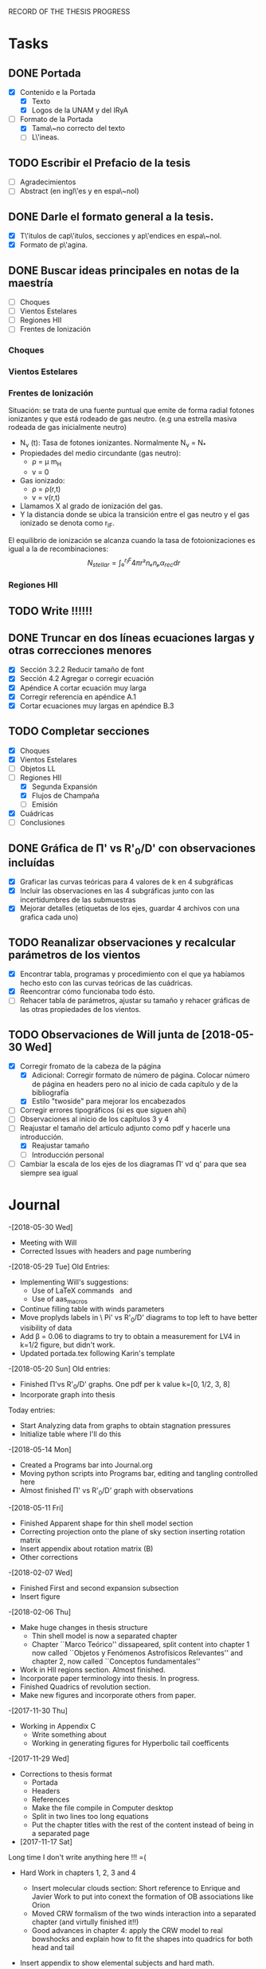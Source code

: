 RECORD OF THE THESIS PROGRESS

* Tasks

** DONE Portada
- [X] Contenido e la Portada
  - [X] Texto
  - [X] Logos de la UNAM y del IRyA

- [-] Formato de la Portada
  - [X] Tama\~no correcto del texto 
  - [ ] L\'ineas.
** TODO Escribir el Prefacio de la tesis
- [ ] Agradecimientos
- [ ] Abstract (en ingl\'es y en espa\~nol)

** DONE Darle el formato general a la tesis.
- [X] T\'itulos de cap\'itulos, secciones y ap\'endices en espa\~nol.
- [X] Formato de p\'agina.

** DONE Buscar ideas principales en notas de la maestría
   - [ ] Choques
   - [ ] Vientos Estelares
   - [ ] Regiones HII
   - [ ] Frentes de Ionización
*** Choques
*** Vientos Estelares
*** Frentes de Ionización
Situación: se trata de una fuente puntual
que emite de forma radial fotones ionizantes y 
que está rodeado de gas neutro.
(e.g una estrella masiva rodeada de gas inicialmente neutro)
    - N_ν (t): Tasa de fotones ionizantes.
     Normalmente N_ν = N_*
    - Propiedades del medio circundante (gas neutro):
      - ρ = μ m_H
      - v = 0
    - Gas ionizado: 
      - ρ = ρ(r,t)
      - v = v(r,t)
    - Llamamos X al grado de ionización del gas.
    - Y la distancia donde se ubica la transición entre el gas neutro y el gas ionizado 
      se denota como r_IF.
El equilibrio de ionización se alcanza cuando la tasa de fotoionizaciones es igual a la de
recombinaciones:
$$N_{stellar} = ∫₀^{r_IF}4π r²nₑnₚα_{rec} dr $$


*** Regiones HII 

** TODO Write !!!!!!
** DONE Truncar en dos líneas ecuaciones largas y otras correcciones menores
- [X] Sección 3.2.2 Reducir tamaño de font
- [X] Sección 4.2 Agregar o corregir ecuación
- [X] Apéndice A cortar ecuación muy larga
- [X] Corregir referencia en apéndice A.1
- [X] Cortar ecuaciones muy largas en apéndice B.3
** TODO Completar secciones
   - [X] Choques
   - [X] Vientos Estelares
   - [ ] Objetos LL
   - [-] Regiones HII
     - [X] Segunda Expansión
     - [X] Flujos de Champaña
     - [ ] Emisión
   - [X] Cuádricas
   - [ ] Conclusiones
** DONE Gráfica de \Pi' vs R'_0/D' con observaciones incluídas
- [X] Graficar las curvas teóricas para 4 valores de k en 4 subgráficas
- [X] Incluir las observaciones en las 4 subgráficas junto con las incertidumbres de las submuestras
- [X] Mejorar detalles (etiquetas de los ejes, guardar 4 archivos con una grafica cada uno) 
** TODO Reanalizar observaciones y recalcular parámetros de los vientos
- [X] Encontrar tabla, programas y procedimiento con el que ya habíamos hecho esto con las curvas teóricas de las cuádricas.
- [X] Reencontrar cómo funcionaba todo ésto.
- [ ] Rehacer tabla de parámetros, ajustar su tamaño y rehacer gráficas de las otras propiedades de los vientos. 
** TODO Observaciones de Will junta de [2018-05-30 Wed]
- [X] Corregir fromato de la cabeza de la página
  - [X] Adicional: Corregir formato de número de página. Colocar número de página en headers pero no al inicio de cada capítulo y de la bibliografía
  - [X] Estilo "twoside" para mejorar los encabezados
- [ ] Corregir errores tipográficos (si es que siguen ahí)
- [ ] Observaciones al inicio de los capítulos 3 y 4
- [-] Reajustar el tamaño del artículo adjunto como pdf y hacerle una introducción.
  - [X] Reajustar tamaño
  - [ ] Introducción personal
- [ ] Cambiar la escala de los ejes de los diagramas \Pi' vd q'  para que sea siempre sea igual
* Journal
-[2018-05-30 Wed]
- Meeting with Will
- Corrected Issues with headers and page numbering
-[2018-05-29 Tue]
Old Entries:
- Implementing Will's suggestions:
  - Use of LaTeX commands \SI{}{} and \Ion{}{}
  - Use of aas_macros
- Continue filling table with winds parameters
- Move proplyds labels in \ Pi' vs R'_0/D' diagrams to top left to have better visibility of data
- Add \beta = 0.06 to diagrams to try to obtain a measurement for LV4 in k=1/2 figure, but didn't work.
- Updated portada.tex following Karin's template
-[2018-05-20 Sun]
Old entries:
- Finished \Pi'vs R'_0/D' graphs. One pdf per k value k=[0, 1/2, 3, 8]
- Incorporate graph into thesis
Today entries:
- Start Analyzing data from graphs to obtain stagnation pressures
- Initialize table where I'll do this
-[2018-05-14 Mon]
- Created a Programs bar into Journal.org
- Moving python scripts into Programs bar, editing and tangling controlled here
- Almost finished \Pi' vs R'_0/D' graph with observations
-[2018-05-11 Fri]
- Finished Apparent shape for thin shell model section
- Correcting projection onto the plane of sky section inserting rotation matrix
- Insert appendix about rotation matrix (B)
- Other corrections
-[2018-02-07 Wed]
- Finished First and second expansion subsection
- Insert figure
-[2018-02-06 Thu]
- Make huge changes in thesis structure
  - Thin shell model is now a separated chapter
  - Chapter ``Marco Teórico'' dissapeared, split content into chapter 1
    now called ``Objetos y Fenómenos Astrofísicos Relevantes'' and chapter 2, now called ``Conceptos fundamentales''
- Work in HII regions section. Almost finished.
- Incorporate paper terminology into thesis. In progress.
- Finished Quadrics of revolution section.
- Make new figures and incorporate others from paper.
-[2017-11-30 Thu]
- Working in Appendix C
  - Write something about
  - Working in generating figures for Hyperbolic tail coefficents
-[2017-11-29 Wed]
- Corrections to thesis format
  - Portada
  - Headers
  - References
  - Make the file compile in Computer desktop
  - Split in two lines too long equations
  - Put the chapter titles with the rest of the content instead of being in a separated page
- [2017-11-17 Sat]
Long time I don't write anything here !!! =(
- Hard Work in chapters 1, 2, 3 and 4
   - Insert molecular clouds section: Short reference to Enrique and
     Javier Work to put into conext the formation of OB associations like
     Orion
   - Moved CRW formalism of the two winds interaction into a separated chapter
     (and virtully finished it!!)
   - Good advances in chapter 4: apply the CRW model to real bowshocks and 
     explain how to fit the shapes into quadrics for both head and tail

- Insert appendix to show elemental subjects and hard math.
 
- [2017-05-17 Tue]
  - Work in "Projection onto the plane of the sky section"
  - Insert figures
  - Small improvement in format

-[2017-05-12 Fri]
  - Work in ``Projection onto the plane of the sky section''
  - Insert figures

- [2017-05-08 Mon]
  - Work in ``generic model section''
  - Insert some figures

- [2017-02-28 Tue]
  - Update README.md
    - Reorganize sections from chapters 1 & 2
  - Search old notes to start writing

- [2017-02-03 Fri]
  - Updated README.md

- [2017-02-02 Thu]
  - Add some sections to Chapter 1
  - Think in adjunting first paper to chapter 2

- [2017-01-13 Fri] 
  - Work schedule organized: 
    - Move work folder to home.
    - Create thesis journal.
  - Start thesis Cover page.   

- [2017-01-14 Sat]
  - Install missing LaTeX packages to use babel spanish
  - Convert thesis format to spanish
  - Insert fancyhdr package and apply to document, but haven't been implemented properly yet.

-[2017-01-17 Tue]

  - Yesterday's missing entry: Convert thesis folder into a github repository
* Programs
** Jupyter notebooks
./Picture Maker.ipynb
./Picture Maker II.ipynb

** Other Scripts
*** Plot Apparent planitude vs inclination: mod-pi-vs-i.py
- Tangle with C-u C-c C-v t
#+NAME: mod-pi-vs-i
#+BEGIN_SRC python :eval no :tangle ./mod-pi-vs-i.py
import sys
sys.path.insert(0,"../bowshock-shape/Dust-wave/")
sys.path.insert(0,"../bowshock-shape/")
import numpy as np
from matplotlib import pyplot as plt
import matplotlib.ticker
import seaborn as sns
import bow_projection as bp
import ancantoid_shape
import bow_diagnostic

#####################################
# Modify program to plot            #
# \Pi' vs inclination               #
# instead of \Lambda' vs \Pi'       #
# Document everyhing as I           #
# understand what each command does #
#####################################

# Maybe I won't need this
#try: 
#    xiset = sys.argv[1] # Additional argument in command line to enter the anisotropy parameter 'xi'
#    plotfile = sys.argv[0].replace('.py', f'-{xiset}.pdf') # The output pdf file will be the name of the program itself with extension
#    assert xiset in 'ab' #Test searching potential errors  # '.pdf' instead of '.py' 
#    istart = -2 if xiset == 'a' else -1 # Honestly I don't know what this means
#except:
#    sys.exit(f"Usage: {sys.argv[0]} a|b") # Exit in case of failure

#sns.set_style('ticks') #Set plot axis style
# Adapt the style to the other graphs I have so far
sns.set_style("white") 
#fig, ax = plt.subplots(figsize=(4, 4)) # set subplot size
f = plt.figure()
ax1 = f.add_subplot(1, 3, 1, adjustable="box") # wilkinoid + cantoid plot
ax2 = f.add_subplot(1, 3, 2, adjustable="box") # Ancantoid xi=0.8 plot
ax3 = f.add_subplot(1, 3, 3, adjustable="box") # Ancantoid xi=0.4 plot

bp.N_NEIGHBORHOOD = 50
bp.DEGREE_POLY_NEIGHBORHOOD = 2
bp.SCALE_NEIGHBORHOOD = 0.03 
bp.DEGREE_POLY_NEIGHBORHOOD_90 = 2
bp.SCALE_NEIGHBORHOOD_90 = 0.01     #Stuff from bow_projection classes

#left_annotate_pars = dict(xytext=(-5, 5), ha='right', va='bottom')
#right_annotate_pars = dict(xytext=(5, -5), ha='left', va='top') # set location oftext inside plot


#Rc_grid = np.linspace(0.0, 10.0, 2000)
#R90_T0_grid = np.sqrt(2*Rc_grid)
#R90_T1_grid = np.sqrt(2*Rc_grid - 1.0)
#R90_T1_grid[~np.isfinite(R90_T1_grid)] = 0.0 #set grids for shaded regions

#ax.fill_between(Rc_grid, R90_T1_grid, R90_T0_grid, color='k', alpha=0.2)
#ax.fill_between(Rc_grid, R90_T0_grid, color='k', alpha=0.1) # shade the different regions in diagram
#ax.plot(Rc_grid, R90_T0_grid, c='k', lw=0.5) # Plot the parabolic interface
#ax.axhline(1.0, lw=0.5, alpha=0.5, color='k', zorder=-1) #plot horizontal line
#ax.axvline(1.0, lw=0.5, alpha=0.5, color='k', zorder=-1) #plot vertical line
#ax.plot([0.0, 10.0], [0.0, 10.0], lw=0.5, alpha=0.5, color='k', zorder=-1) #Plot diagonal identity line

XI_LIST = [None, 0.8, 0.4]
BETA_LIST = [0.005, 0.01, 0.05, 0.08, 0.5]
nxi, nbeta = len(XI_LIST), len(BETA_LIST) # set shells parameters (xi=None for cantoid shell)
cols = sns.color_palette('magma', n_colors=nbeta+1) # color palette of curves
# Put a cross at the Wilkinoid coordinates: [5/3, sqrt(3)]
#ax.plot([5./3.], [np.sqrt(3.0)], '+', c='w', ms=10, alpha=1.0)
# And plot the projected wilkinoids 
shape = bp.wilkinoid_R_theta
th_inf = bp.theta_infinity(shape)
inc = np.linspace(0.0, th_inf - np.pi/2, 50)
tab = bow_diagnostic.parameter_table(inc, shape)
Rc, R90 = tab['tilde R_c prime'], tab['tilde R_90 prime']
ax1.plot(np.degrees(inc), Rc, '-', c=cols[0], label="wilkinoid", lw=2.0, alpha=1.0)
#sini = np.linspace(0.0, 1.0, 20)
#inc_e = np.arcsin(sini)
#tab_e = bow_diagnostic.parameter_table(inc_e, shape)
#Rc_e, R90_e = tab_e['tilde R_c prime'], tab_e['tilde R_90 prime']
#ax.scatter(Rc_e, R90_e, marker='|', s=3**2,
#           linewidths=0.1, edgecolors='none',
#           c='w', alpha=0.5, label="_nolabel_")

#annot_pars_list = [right_annotate_pars]*2 + [left_annotate_pars]*2 
#for beta in BETA_LIST[::-1]:
#    for xi, col, annot_pars in list(zip(XI_LIST, cols, annot_pars_list))[istart::-2]: #start loops in beta and xi
for xi in XI_LIST:
    k = None if xi is None else 2/xi - 2
    for beta, col in zip(BETA_LIST, cols[1:]):    
#        if beta == BETA_LIST[0]:
#            label = "Cantoid" if k is None else fr"Ancantoid $k = {k:.1f}$" # set label into plot
#        else:
#            label = "_nolabel_"
#
        if xi is None: #cantoid case
            shape = bp.Spline_R_theta_from_function(
                ngrid=1000,
                shape_func=bp.cantoid_R_theta,
                shape_func_pars=(beta,))
        else: #ancantoid case
            shape = ancantoid_shape.Ancantoid(xi=xi, beta=beta, n=301)

        th_inf = bp.theta_infinity(shape)
        inc = np.linspace(0.0, th_inf - np.pi/2, 200)
        tab = bow_diagnostic.parameter_table(inc, shape)
        Rc, R90 = tab['tilde R_c prime'], tab['tilde R_90 prime']
        label = r"$\beta={}$".format(beta)
        if xi is None:
            ax1.plot(np.degrees(inc), Rc, '-', c=col, label=label, lw=1.0, alpha=1.0) #Plot Rc vs i
        elif xi==0.8:
            ax2.plot(np.degrees(inc), Rc, '-', c=col, label=label, lw=1.0, alpha=1.0) #Plot Rc vs i
        else:
            ax3.plot(np.degrees(inc), Rc, '-', c=col, label=label, lw=1.0, alpha=1.0) #Plot Rc vs i
        # Get points evenly spaced in sin i
#        sini = np.linspace(0.0, 1.0, 20)
#        inc_e = np.arcsin(sini)
#        inc_e = inc_e[inc_e < th_inf - np.pi/2]
#        tab_e = bow_diagnostic.parameter_table(inc_e, shape)
#        Rc_e, R90_e = tab_e['tilde R_c prime'], tab_e['tilde R_90 prime']
#        ax.scatter(Rc_e, R90_e, marker='|', s=3**2,
#                   linewidths=0.1, edgecolors='none',
#                   c=col, alpha=0.5, label="_nolabel_")

        # Put a dot at the i=0 case
#        ax.plot(Rc[0:1], R90[0:1], 'o', mec='none', c=col, label="_nolabel_", alpha=0.7)
        # Label the dot with the cross-over inclination
#        beta_label = rf'$\beta = \mathrm{{{beta:g}}}$'
#        if beta_label.endswith('1}$'):
            # But only for some of them
#            ax.annotate(beta_label, xy=(Rc[0], R90[0]),
#                        textcoords='offset points',
#                        fontsize='x-small', color=col, **annot_pars)


ax3.legend(ncol=1, fontsize='small', frameon=True, title=r"Ancantoid $k=3.0$") # legends board
ax3.set(
    yscale='linear',
    xscale='linear',
    xlim=[0.0, 90.0],
    ylim=[0.8, 6.0],
#    ylim=[-3.0, 1.1],
#    xlabel=r"inclination (deg)",
#    ylabel=r"Projected planitude: $\Pi'$", #Plot settings
)        

ax1.legend(ncol=1, fontsize='small', frameon=True, title="Isotropic inner wind") # legends board
ax1.set(
    yscale='linear',
    xscale='linear',
    xlim=[0.0, 90.0],
    ylim=[0.8, 6.0],
#    ylim=[-3.0, 1.1],
    xlabel=r"inclination (deg)",
    ylabel=r"Projected planitude: $\Pi'$", #Plot settings
)

ax2.legend(ncol=1, fontsize='small', frameon=True, title=r"Ancantoid $k=0.5$") # legends board
ax2.set(
    yscale='linear',
    xscale='linear',
    xlim=[0.0, 90.0],
    ylim=[0.8, 6.0],
#    ylim=[-3.0, 1.1],
#    xlabel=r"inclination (deg)",
#    ylabel=r"Projected planitude: $\Pi'$", #Plot settings
)
#sns.despine()
ax1.text(5, 5.8, "( a )")
ax2.text(5, 5.8, "( b )")
ax3.text(5, 5.8, "( c )")
f.tight_layout()
f.set_size_inches(17, 10)
f.savefig("./Figures/Pi-vs-i.pdf")
#print(plotfile, end='')
# The End
#+END_SRC
*** Plot \Pi' vs R'_0/D' for new thin shell models vs observations

- Tangle with C-u C-c C-v t

#+NAME: obs-diagram
#+BEGIN_SRC python :eval no :tangle ./obs-diagram.py
  import numpy as np
  import matplotlib.pyplot as plt
  import matplotlib.ticker
  import seaborn as sns
  import sys
  sys.path.insert(0,"../bowshock-shape/Dust-wave/")
  sys.path.insert(0,"../bowshock-shape/")
  import json
  import glob
  import bow_projection as bp
  import ancantoid_shape
  import bow_diagnostic
  import matplotlib.ticker as mpl

  # Set graph style
  f = plt.figure()

  sns.set_style("ticks")


  # Set theoretical curves

  bp.N_NEIGHBORHOOD = 50
  bp.DEGREE_POLY_NEIGHBORHOOD = 2
  bp.SCALE_NEIGHBORHOOD = 0.03 
  bp.DEGREE_POLY_NEIGHBORHOOD_90 = 2
  bp.SCALE_NEIGHBORHOOD_90 = 0.01     #Stuff from bow_projection classes

  XI_LIST = [None, 0.8, 0.4, 0.2, 0.1]
  BETA_LIST = [5e-4, 0.001, 0.002, 0.005, 0.01, 0.02, 0.05, 0.06, 0.1]
  nxi, nbeta = len(XI_LIST), len(BETA_LIST) # set shells parameters (xi=None for cantoid shell)
  cols = sns.color_palette('magma', n_colors=nbeta) # color palette of curves

  #collection of hex colors
  dark_blue = "#1e25b6"
  pearl_turquoise ="#32c6a6"
  mexican_pink = "#e4007c"
  crimson = "#dc143c"
  leaf_green = "#15ae26"
  brown = "#b6451e"
  gray = "#515952"
  guinda = "#aa1c47"
  gold = "#FFD700"
  orange = "#E08000"
  #Create a dictionary with hex colors for the objects
  colordict = {"LV2":dark_blue, "LV2b":pearl_turquoise, "LV3":mexican_pink, "LV4":crimson, "LV5":brown, "168-328":leaf_green, "169-338":gray, "177-341":guinda, "180-331":orange}

  m_savefiles = glob.glob("./saves/LV-bowshocks-xyfancy-positionswill-*.save")
  dict_xtext = {"LV2":0.18, "LV2b":0.18, "LV3":0.18, "LV4":0.18, "LV5":0.25, "168-328":0.25, "169-338":0.25, "177-341":0.25, "180-331":0.32}
  dict_ytext = {"LV2":0.9, "LV2b":0.85, "LV3":0.8, "LV4":0.75, "LV5":0.9, "168-328":0.85, "169-338":0.8, "177-341":0.75, "180-331":0.9}

  for xi in XI_LIST:
      k = None if xi is None else 2/xi - 2
      ax = f.add_subplot(1, 1, 1, adjustable="box") 
      for beta, col in zip(BETA_LIST, cols):    
  #        if beta == BETA_LIST[0]:
  #            label = "Cantoid" if k is None else fr"Ancantoid $k = {k:.1f}$" # set label into plot
  #        else:
  #            label = "_nolabel_"
  #
          if xi is None: #cantoid case
              shape = bp.Spline_R_theta_from_function(
                  ngrid=1000,
                  shape_func=bp.cantoid_R_theta,
                  shape_func_pars=(beta,))
          else: #ancantoid case
              shape = ancantoid_shape.Ancantoid(xi=xi, beta=beta, n=301)

          th_inf = bp.theta_infinity(shape)
          inc = np.linspace(0.0, th_inf - np.pi/2, 200)
          tab = bow_diagnostic.parameter_table(inc, shape)
          Rc, R0pR0 = tab['tilde R_c prime'], tab['R_0 prime']
          R0D = np.sqrt(beta)/(1+np.sqrt(beta))
          DDp = 1./np.cos(inc)
          R0 = R0pR0*R0D*DDp
          label = r"$\beta={}$".format(beta)
          ax.plot(R0, Rc, '-', c=col, label=label, lw=1.0, alpha=1.0)
          # Get points evenly spaced every 15 degrees (and minor marks every 5 degrees)
          inc_e = np.radians(np.array([15, 30, 45, 60, 75, 90]))
          inc_e2 = np.radians(np.array([5, 10, 20, 25, 35, 40, 50, 55, 65, 70, 80, 85]))
          inc_e = inc_e[inc_e < th_inf - np.pi/2]
          inc_e2 = inc_e2[inc_e2 < th_inf - np.pi/2]
          tab_e = bow_diagnostic.parameter_table(inc_e, shape)
          tab_e2 = bow_diagnostic.parameter_table(inc_e2, shape)
          Rc_e, R0pR0_e = tab_e['tilde R_c prime'], tab_e['R_0 prime']
          Rc_e2, R0pR0_e2 = tab_e2['tilde R_c prime'], tab_e2['R_0 prime']
          DDp_e = 1./np.cos(inc_e)
          R0_e = R0pR0_e*R0D*DDp_e
          DDp_e2 = 1./np.cos(inc_e2)
          R0_e2 = R0pR0_e2*R0D*DDp_e2
          ax.scatter(R0_e, Rc_e, marker='o', s=3**2,
                     linewidths=0.1, edgecolors='none',
                     c=col, alpha=0.8, label="_nolabel_")
          ax.scatter(R0_e2, Rc_e2, marker='|', s=3**2,
                     linewidths=0.08, edgecolors='none',
                     c=col, alpha=0.5, label="_nolabel_")

          # Put a dot at the i=0 case
          ax.plot(R0[0:1], Rc[0:1], 'o', mec='none', c=col, label="_nolabel_", alpha=0.7)



      #Add the observational points
      for savefile in m_savefiles:
          data = json.load(open(savefile))
          combined_file = savefile.replace('positionswill', 'variations')
          vardata = json.load(open(combined_file))
          ax.plot(data["R0"], data["Rc"]/data["R0"],
                 # color=colordict[data["proplyd"]],
                 color='k',
                 marker="o")
          ax.annotate(data["proplyd"], xy=(data["R0"], data["Rc"]/data["R0"]),
                     xytext=(dict_xtext[data["proplyd"]], dict_ytext[data["proplyd"]]),
                     textcoords="figure fraction", fontsize="xx-small",
                     bbox=dict(boxstyle='round, pad=0.5',
                               fc=colordict[data["proplyd"]],
                               alpha=0.5))
          # Plot the variations of the fits with points removed
          R0_d = data["R0"]
          A = data["Rc"]/data["R0"]
          var_R0 = vardata["R0"]
          var_A = np.array(vardata["Rc"])/np.array(vardata["R0"])
          for vR0, vA in zip(var_R0, var_A):
  #        # Scale gives fractional deviation from typical value
              scale = np.hypot((vR0 - R0_d)/0.25, (vA - A)/1.5)
              alpha = 1./(1 + 20.0*scale)
              ax.plot([R0_d, vR0], [A, vA], '-',
                      lw=2, alpha=alpha, color=colordict[data["proplyd"]])
      ktitle = "Cantoid" if k is None else r"$k={}$".format(k)
      filesuffix = "Cantoid" if k is None else "k{:02.0f}".format(10*k)
      ax.legend(loc="best", title=ktitle, fontsize="x-small", ncol=2, frameon=True)
      ax.set_xlabel(r"Projected apex radius: $R'_0/D'$")
      ax.set_ylabel(r"Projected Planitude: $\Pi'$")
      ax.get_xaxis().set_minor_locator(mpl.AutoMinorLocator())
      ax.get_yaxis().set_minor_locator(mpl.AutoMinorLocator())
      ax.grid(b=True, which='major', linewidth=1.0)
      ax.grid(b=True, which='minor', linewidth=0.5)
      ax.set_xlim(0, 0.6)
      ax.set_ylim(0, 4.0)
      f.set_size_inches(6, 6)
      f.tight_layout()
      f.savefig("./Figures/obs-diagnostic-Pi-R0-{}.pdf".format(filesuffix))
      f.clf()

#+END_SRC
* Tables

** Analisis de las presiones externas (2018)
+ Utilizando los resultados del modelo de capa delgada, tenemos \beta e i para cada proplyd, asumiendo un valor de \xi
  - Actualmente tenemos un rango de posibilidades debido a las incertidumbres en los ajustes
+ De esta manera encontramos R0/D y D
+ Y utilizando la densidad observada n_0 del proplyd, podemos estimar la presión de equilibrio en la cáscara
+ Podemos graficar ésto contra distancia y comparar con lo que se espera para un viento estelar simple
** Medición de la presión de equiibrio
+ Densidad pre-choque en el flujo del proplyd:
  + \( n = n_{0} (R_{0} / r_{0})^{-2} M^{-1} \)
+ Presión RAM en la cáscara
  + \(P = n m M^{2} c_{s}^{2} = n_{0} m c_{s}^{2} M (R_{0} / r_{0})^{-2} \)
  + m = 1.3 m_{p} = 1.3 1.67262158e-24 g
  + c_s = 11 km/s
    + m c_s^2 = 2 k T
    + c_s = sqrt(2 k T / m) = 11.27 sqrt(T_4) km/s
  + Suponer M = 3
+ Presión RAM del viento estelar
  + P = Mdot Vw / 4 pi D**2
  + Mdot = 3.5e-7 Msun/yr = 2.206e19 g/s
  + Vw = 1200 km/s = 1.2e8 cm/s
  + La escala de D es arcsec = 440 au = 6.582e15 cm

** Mediciones de los parámetros de los choques de proa de los proplyds:
:PROPERTIES:
:TABLE_EXPORT_FILE: wind-fits.tab
:TABLE_EXPORT_FORMAT: orgtbl-to-tsv
:END:
+ Las mediciones de las distancias están medidas en segundos de arco
  - r0 es el radio del frente de ionización
+ N6 es la densidad del frente de ionización en unidades de 1e6 partículas por cc
  - Dividimos los valores de HA98 por 2
+ Comparación de los flujos ionizantes
  - F(photo) es el flujo requerido para balancear el flujo fotoevaporado
  - F(photo) = n*c_s + 0.12*r0*alpha*n**2
+ F(star) es el flujo de la estrella a la distancia D
  - F(star) = (1 - f_d)*Q_H / (4*pi*D**2)
  - Q_H = 1e49 /s 
  - f_d es la fracción del flujo absorbida por el polvo (assumimos 0.5)
+ La columna marcada con * indica qué tan buena es la medición de una submuestra dada, en base a qué tan bien se cumple el equilibrio de ioniación

#+CONSTANTS: pi=3.14159265358979323846
| Fuente  |  xi |    k |    r0 |   N6 | D'(") |   q' | \Pi' |  \beta | *  | i (deg) |    q |  D(") | R0(") | R0/r0 |  P(in) | P(wind) | P(in)/P(wind) | F(photo) | F(star) | F(ph)/F(*) |
|---------+-----+------+-------+------+-------+------+------+--------+----+---------+------+-------+-------+-------+--------+---------+---------------+----------+---------+------------|
| LV2     | 0.8 |  0.5 | 0.120 | 2.53 |  7.76 | 0.25 |  1.5 |  0.005 |    |    67.5 | 0.07 |  20.3 |  1.42 | 11.83 | 1.4e-7 |  1.2e-8 |         11.67 |  1.61e14 | 2.23e13 |       7.22 |
| LV2     | 0.8 |  0.5 | 0.120 | 2.53 |  7.76 | 0.25 |  1.5 |  0.002 |    |    67.5 | 0.04 |  20.3 |  0.81 |  6.75 | 4.4e-7 |  1.2e-8 |         36.67 |  1.61e14 | 2.23e13 |       7.22 |
| LV2     | 0.4 |  3.0 | 0.120 | 2.53 |  7.76 | 0.26 | 1.15 |   0.02 | *  |    42.5 | 0.12 |  10.5 |  1.26 | 10.50 | 1.8e-7 |  4.4e-8 |          4.09 |  1.61e14 | 8.33e13 |       1.93 |
| LV2     | 0.4 |  3.0 | 0.120 | 2.53 |  7.76 | 0.28 |  1.2 |   0.02 | *  |    47.5 | 0.12 |  11.5 |  1.38 | 11.50 | 1.5e-7 |  3.7e-8 |          4.05 |  1.61e14 | 6.94e13 |       2.32 |
| LV2     | 0.4 |  3.0 | 0.120 | 2.53 |  7.76 | 0.26 | 1.45 |  0.001 |    |    82.5 | 0.03 |  59.5 |  1.79 | 14.92 | 9.0e-8 |  1.4e-9 |         64.29 |  1.61e14 | 2.59e12 |      62.16 |
| LV2     | 0.2 |  8.0 | 0.120 | 2.53 |  7.76 |  0.3 | 0.85 |    0.1 | *  |    37.5 | 0.24 |   9.8 |  2.35 | 19.58 | 5.2e-8 |  5.1e-8 |          1.02 |  1.61e14 | 9.56e13 |       1.68 |
| LV2     | 0.2 |  8.0 | 0.120 | 2.53 |  7.76 | 0.25 | 1.45 | 0.0005 |    |    87.5 | 0.02 | 177.9 |  3.56 | 29.67 | 2.3e-8 | 1.5e-10 |        153.33 |  1.61e14 | 2.90e11 |     555.17 |
| LV2     | 0.2 |  8.0 | 0.120 | 2.53 |  7.76 | 0.26 |  1.2 |  0.005 |    |    77.5 | 0.07 |  35.9 |  2.51 | 20.92 | 4.6e-8 |  3.8e-9 |         12.11 |  1.61e14 | 7.13e12 |      22.58 |
| LV2     | 0.1 | 18.0 | 0.120 | 2.53 |  7.76 | 0.25 | 1.45 | 0.0005 |    |    87.5 | 0.02 | 177.9 |  3.56 | 29.67 | 2.3e-8 | 1.5e-10 |        153.33 |  1.61e14 | 2.90e11 |     555.17 |
| LV2     | 0.1 | 18.0 | 0.120 | 2.53 |  7.76 | 0.32 | 0.65 |    0.1 | *  |    47.5 | 0.24 |  11.5 |  2.76 | 23.00 | 3.8e-8 |  3.7e-8 |          1.03 |  1.61e14 | 6.94e13 |       2.32 |
|---------+-----+------+-------+------+-------+------+------+--------+----+---------+------+-------+-------+-------+--------+---------+---------------+----------+---------+------------|
| LV2b    | 1.0 |  0.0 | 0.038 | 4.13 |  7.21 | 0.09 |  1.9 |   0.01 | ** |      15 | 0.09 |   7.5 |  0.68 | 17.89 | 1.0e-7 |  8.6e-8 |          1.16 |  1.38e14 | 1.63e14 |       0.85 |
| LV2b    | 1.0 |  0.0 | 0.038 | 4.13 |  7.21 | 0.09 |  1.7 | 0.0005 |    |    67.5 | 0.02 |  18.8 |  0.38 | 10.00 | 3.3e-7 |  1.4e-8 |         23.57 |  1.38e14 | 2.60e13 |       5.31 |
| LV2b    | 0.8 |  0.5 | 0.038 | 4.13 |  7.21 | 0.09 | 1.65 |   0.01 | ** |    17.5 | 0.09 |   7.6 |  0.68 | 17.89 | 1.0e-7 |  8.4e-8 |          1.19 |  1.38e14 | 1.59e14 |       0.87 |
| LV2b    | 0.8 |  0.5 | 0.038 | 4.13 |  7.21 | 0.09 | 1.45 |  0.002 | *  |      55 | 0.04 |  12.6 |  0.50 | 13.16 | 1.9e-7 |  3.1e-8 |          6.13 |  1.38e14 | 5.78e13 |       2.39 |
|---------+-----+------+-------+------+-------+------+------+--------+----+---------+------+-------+-------+-------+--------+---------+---------------+----------+---------+------------|
| LV3     | 1.0 |  0.0 | 0.076 | 3.11 |  6.89 | 0.33 |  2.1 |  0.001 |    |    72.5 | 0.03 |  22.9 |  0.69 |  9.08 | 3.0e-7 |  9.3e-9 |         32.26 |  1.54e14 | 1.75e13 |       8.80 |
| LV3     | 0.8 |  0.5 | 0.076 | 3.11 |  6.89 | 0.33 | 2.05 |   0.06 | ** |    37.5 | 0.20 |   8.7 |  1.74 | 22.89 | 4.7e-8 |  6.4e-8 |          0.73 |  1.54e14 | 1.21e14 |       1.27 |
| LV3     | 0.8 |  0.5 | 0.076 | 3.11 |  6.89 | 0.33 | 1.75 |  0.001 |    |    77.5 | 0.03 |  31.8 |  0.95 | 12.50 | 1.6e-7 |  4.8e-9 |         33.33 |  1.54e14 | 9.08e12 |      16.96 |
|---------+-----+------+-------+------+-------+------+------+--------+----+---------+------+-------+-------+-------+--------+---------+---------------+----------+---------+------------|
| LV4     | 1.0 |  0.0 | 0.053 | 4.13 |   6.2 | 0.19 |  2.1 |   0.05 | ** |     7.5 | 0.18 |   6.3 |  1.13 | 21.32 | 7.2e-8 |  1.2e-7 |          0.60 |  1.90e14 | 2.31e14 |       0.82 |
|---------+-----+------+-------+------+-------+------+------+--------+----+---------+------+-------+-------+-------+--------+---------+---------------+----------+---------+------------|
| LV5     | 0.8 |  0.5 | 0.096 | 2.33 |  9.55 | 0.21 | 1.75 |   0.02 | *  |    42.5 | 0.12 |  13.0 |  1.56 | 16.25 | 7.0e-8 |  2.9e-8 |          2.41 |  1.10e14 | 5.43e13 |       2.03 |
| LV5     | 0.8 |  0.5 | 0.096 | 2.33 |  9.55 | 0.21 | 1.45 |  0.001 |    |    72.5 | 0.03 |  31.8 |  0.95 |  9.90 | 1.9e-7 |  4.8e-9 |         39.58 |  1.10e14 | 9.08e12 |      12.11 |
| LV5     | 0.8 |  0.5 | 0.096 | 2.33 |  9.55 | 0.21 | 1.45 |  0.005 |    |    62.5 | 0.07 |  20.7 |  1.45 | 15.10 | 8.1e-8 |  1.1e-8 |          7.36 |  1.10e14 | 2.14e13 |       5.14 |
|---------+-----+------+-------+------+-------+------+------+--------+----+---------+------+-------+-------+-------+--------+---------+---------------+----------+---------+------------|
| 168-328 | 0.8 |  0.5 | 0.043 | 4.00 |  6.83 | 0.15 | 1.55 |  0.005 | *  |    52.5 | 0.07 |  11.2 |  0.78 | 18.14 | 9.6e-8 |  3.9e-8 |          2.46 |  1.46e14 | 7.32e13 |       1.99 |
| 168-328 | 0.8 |  0.5 | 0.043 | 4.00 |  6.83 | 0.15 |  1.4 |  0.001 |    |    72.5 | 0.03 |  22.7 |  0.68 | 15.81 | 1.3e-7 |  9.4e-9 |         13.83 |  1.46e14 | 1.78e13 |       8.20 |
| 168-328 | 0.8 |  0.5 | 0.043 | 4.00 |  6.83 | 0.15 |  1.4 |  0.002 |    |    62.5 | 0.04 |  14.8 |  0.59 | 13.72 | 1.7e-7 |  2.2e-8 |          7.73 |  1.46e14 | 4.19e13 |       3.48 |
| 168-328 | 0.4 |  3.0 | 0.043 | 4.00 |  6.83 | 0.15 | 1.35 | 0.0005 |    |      80 | 0.02 |  39.3 |  0.79 | 18.37 | 9.4e-8 |  3.1e-9 |         30.32 |  1.46e14 | 5.95e12 |      24.54 |
| 168-328 | 0.2 |  8.0 | 0.043 | 4.00 |  6.83 | 0.15 | 1.25 | 0.0005 |    |    82.5 | 0.02 |  52.3 |  1.05 | 24.42 | 5.3e-8 |  1.8e-9 |         29.44 |  1.46e14 | 3.36e12 |      43.45 |
|---------+-----+------+-------+------+-------+------+------+--------+----+---------+------+-------+-------+-------+--------+---------+---------------+----------+---------+------------|
| 169-338 | 1.0 |  0.0 | 0.043 | 1.40 | 16.44 | 0.06 | 1.65 | 0.0005 | *  |    57.5 | 0.02 |  30.6 |  0.61 | 14.19 | 5.5e-8 |  5.2e-9 |         10.58 |  1.88e13 | 9.81e12 |       1.92 |
| 169-338 | 1.0 |  0.0 | 0.043 | 1.40 | 16.44 | 0.06 | 1.75 |  0.002 | ** |    32.5 | 0.04 |  19.5 |  0.78 | 18.14 | 3.4e-8 |  1.3e-8 |          2.62 |  1.88e13 | 2.42e13 |       0.78 |
| 169-338 | 0.8 |  0.5 | 0.043 | 1.40 | 16.44 | 0.06 | 1.35 | 0.0005 | *  |      60 | 0.02 |  32.9 |  0.66 | 15.35 | 4.7e-8 |  4.5e-9 |         10.44 |  1.88e13 | 8.49e12 |       2.21 |
| 169-338 | 0.8 |  0.5 | 0.043 | 1.40 | 16.44 | 0.06 | 1.55 |  0.002 | ** |    37.5 | 0.04 |  20.7 |  0.83 | 19.30 | 3.0e-8 |  1.1e-8 |          2.73 |  1.88e13 | 2.14e13 |       0.88 |
|---------+-----+------+-------+------+-------+------+------+--------+----+---------+------+-------+-------+-------+--------+---------+---------------+----------+---------+------------|
| 177-341 | 0.4 |  3.0 | 0.310 | 0.41 | 25.65 | 0.15 | 1.25 |  0.001 |    |    77.5 | 0.03 | 118.5 |  3.56 | 11.48 | 2.5e-8 | 3.5e-10 |         71.43 |  1.12e13 | 6.54e11 |      17.13 |
| 177-341 | 0.2 |  8.0 | 0.310 | 0.41 | 25.65 | 0.15 | 1.25 | 0.0005 |    |    82.5 | 0.02 | 196.5 |  3.93 | 12.68 | 2.0e-8 | 1.3e-10 |        153.85 |  1.12e13 | 2.38e11 |      47.06 |
| 177-341 | 0.2 |  8.0 | 0.310 | 0.41 | 25.65 | 0.15 | 1.25 |  0.001 |    |    82.5 | 0.03 | 196.5 |  5.90 | 19.03 | 8.9e-9 | 1.3e-10 |         68.46 |  1.12e13 | 2.38e11 |      47.06 |
| 177-341 | 0.1 | 18.0 | 0.310 | 0.41 | 25.65 | 0.15 | 1.25 | 0.0005 |    |    82.5 | 0.02 | 196.5 |  3.93 | 12.68 | 2.0e-8 | 1.3e-10 |        153.85 |  1.12e13 | 2.38e11 |      47.06 |
|---------+-----+------+-------+------+-------+------+------+--------+----+---------+------+-------+-------+-------+--------+---------+---------------+----------+---------+------------|
| 180-331 | 0.8 |  0.5 | 0.185 | 0.48 | 25.07 | 0.07 | 1.35 | 0.0005 |    |    62.5 | 0.02 |  54.3 |  1.09 |  5.89 | 1.1e-7 |  1.6e-9 |         68.75 |  9.28e12 | 3.11e12 |       2.98 |
#+TBLFM: $3=2/$2-2;f1::$12=sqrt($9)/(1+sqrt($9));f2::$13=$6/cos($11);f1::$14=$12*$13;f2::$15=$14/$4;f2::$16=$5*1e6*1.3*1.67262158e-24*(11*1e5)**2*3/($15)**2;f2::$17=2.206e19*1.2e8/(4*$pi*($13*6.582e15)**2);f2::$18=$16/$17;f2::$19=$5*1e6*11*1e5+0.12*$4*6.582e15*2.6e-13*($5*1e6)**2;s3::$20=0.5*1e49/(4*$pi*(6.582e15*$13)**2);s3::$21=$19/$20;f2


** Medición de incertidumbres en las mediciones

+ Incertidumbres en R'_0/D' son de 0.02 dada la mínima escala de los diagramas, asimismo, la incertidumbre de \Pi' es de 0.1 y para la inclinación es de 5 grados. En la tabla se muestran como X +/- dx/2
+ Las columnas posteriores se maneja la propagación de errores.
+ La incertidumbre de R0 y R0/r0 son la misma que la incertidumbre de D
+ P(in), P(wind) y F(star) son proporcionales a D^{-2}

#+CONSTANTS: pi=3.14159265358979323846
| Fuente  |   q' | \Pi' | i (deg) | D(") | D^{-2} | D^2 |
|---------+------+------+---------+------+--------+-----|
| LV2     | 0.01 | 0.05 |     2.5 |      |        |     |
| LV2     | 0.01 | 0.05 |     2.5 |      |        |     |
| LV2     | 0.01 | 0.05 |     2.5 |      |        |     |
| LV2     | 0.01 | 0.05 |     2.5 |      |        |     |
| LV2     | 0.01 | 0.05 |     2.5 |      |        |     |
| LV2     | 0.01 | 0.05 |     2.5 |      |        |     |
| LV2     | 0.01 | 0.05 |     2.5 |      |        |     |
| LV2     | 0.01 | 0.05 |     2.5 |      |        |     |
| LV2     | 0.01 | 0.05 |     2.5 |      |        |     |
| LV2     | 0.01 | 0.05 |     2.5 |      |        |     |
|---------+------+------+---------+------+--------+-----|
| LV2b    | 0.01 | 0.05 |     2.5 |      |        |     |
| LV2b    | 0.01 | 0.05 |     2.5 |      |        |     |
| LV2b    | 0.01 | 0.05 |     2.5 |      |        |     |
| LV2b    | 0.01 | 0.05 |     2.5 |      |        |     |
|---------+------+------+---------+------+--------+-----|
| LV3     | 0.01 | 0.05 |     2.5 |      |        |     |
| LV3     | 0.01 | 0.05 |     2.5 |      |        |     |
| LV3     | 0.01 | 0.05 |     2.5 |      |        |     |
|---------+------+------+---------+------+--------+-----|
| LV4     | 0.01 | 0.05 |     2.5 |      |        |     |
|---------+------+------+---------+------+--------+-----|
| LV5     | 0.01 | 0.05 |     2.5 |      |        |     |
| LV5     | 0.01 | 0.05 |     2.5 |      |        |     |
| LV5     | 0.01 | 0.05 |     2.5 |      |        |     |
|---------+------+------+---------+------+--------+-----|
| 168-328 | 0.01 | 0.05 |     2.5 |      |        |     |
| 168-328 | 0.01 | 0.05 |     2.5 |      |        |     |
| 168-328 | 0.01 | 0.05 |     2.5 |      |        |     |
| 168-328 | 0.01 | 0.05 |     2.5 |      |        |     |
| 168-328 | 0.01 | 0.05 |     2.5 |      |        |     |
|---------+------+------+---------+------+--------+-----|
| 169-338 | 0.01 | 0.05 |     2.5 |      |        |     |
| 169-338 | 0.01 | 0.05 |     2.5 |      |        |     |
| 169-338 | 0.01 | 0.05 |     2.5 |      |        |     |
| 169-338 | 0.01 | 0.05 |     2.5 |      |        |     |
|---------+------+------+---------+------+--------+-----|
| 177-341 | 0.01 | 0.05 |     2.5 |      |        |     |
| 177-341 | 0.01 | 0.05 |     2.5 |      |        |     |
| 177-341 | 0.01 | 0.05 |     2.5 |      |        |     |
| 177-341 | 0.01 | 0.05 |     2.5 |      |        |     |
|---------+------+------+---------+------+--------+-----|
| 180-331 | 0.01 | 0.05 |     2.5 |      |        |     |
